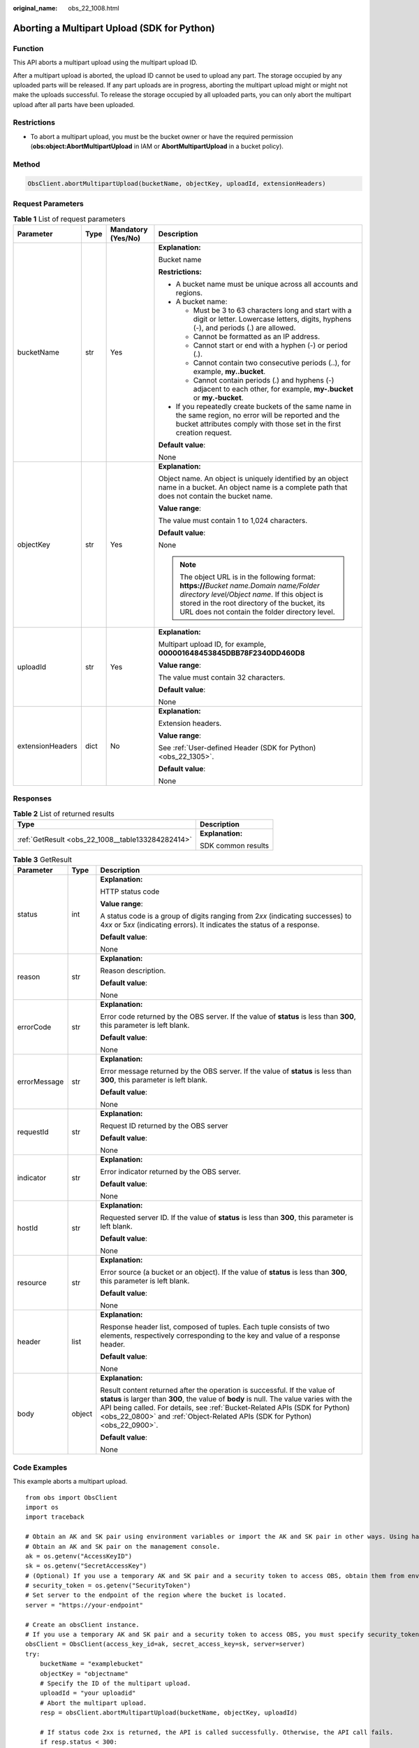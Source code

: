 :original_name: obs_22_1008.html

.. _obs_22_1008:

Aborting a Multipart Upload (SDK for Python)
============================================

Function
--------

This API aborts a multipart upload using the multipart upload ID.

After a multipart upload is aborted, the upload ID cannot be used to upload any part. The storage occupied by any uploaded parts will be released. If any part uploads are in progress, aborting the multipart upload might or might not make the uploads successful. To release the storage occupied by all uploaded parts, you can only abort the multipart upload after all parts have been uploaded.

Restrictions
------------

-  To abort a multipart upload, you must be the bucket owner or have the required permission (**obs:object:AbortMultipartUpload** in IAM or **AbortMultipartUpload** in a bucket policy).

Method
------

.. code-block::

   ObsClient.abortMultipartUpload(bucketName, objectKey, uploadId, extensionHeaders)

Request Parameters
------------------

.. table:: **Table 1** List of request parameters

   +------------------+-----------------+--------------------+----------------------------------------------------------------------------------------------------------------------------------------------------------------------------------------------------------------------------------------------+
   | Parameter        | Type            | Mandatory (Yes/No) | Description                                                                                                                                                                                                                                  |
   +==================+=================+====================+==============================================================================================================================================================================================================================================+
   | bucketName       | str             | Yes                | **Explanation:**                                                                                                                                                                                                                             |
   |                  |                 |                    |                                                                                                                                                                                                                                              |
   |                  |                 |                    | Bucket name                                                                                                                                                                                                                                  |
   |                  |                 |                    |                                                                                                                                                                                                                                              |
   |                  |                 |                    | **Restrictions:**                                                                                                                                                                                                                            |
   |                  |                 |                    |                                                                                                                                                                                                                                              |
   |                  |                 |                    | -  A bucket name must be unique across all accounts and regions.                                                                                                                                                                             |
   |                  |                 |                    | -  A bucket name:                                                                                                                                                                                                                            |
   |                  |                 |                    |                                                                                                                                                                                                                                              |
   |                  |                 |                    |    -  Must be 3 to 63 characters long and start with a digit or letter. Lowercase letters, digits, hyphens (-), and periods (.) are allowed.                                                                                                 |
   |                  |                 |                    |    -  Cannot be formatted as an IP address.                                                                                                                                                                                                  |
   |                  |                 |                    |    -  Cannot start or end with a hyphen (-) or period (.).                                                                                                                                                                                   |
   |                  |                 |                    |    -  Cannot contain two consecutive periods (..), for example, **my..bucket**.                                                                                                                                                              |
   |                  |                 |                    |    -  Cannot contain periods (.) and hyphens (-) adjacent to each other, for example, **my-.bucket** or **my.-bucket**.                                                                                                                      |
   |                  |                 |                    |                                                                                                                                                                                                                                              |
   |                  |                 |                    | -  If you repeatedly create buckets of the same name in the same region, no error will be reported and the bucket attributes comply with those set in the first creation request.                                                            |
   |                  |                 |                    |                                                                                                                                                                                                                                              |
   |                  |                 |                    | **Default value**:                                                                                                                                                                                                                           |
   |                  |                 |                    |                                                                                                                                                                                                                                              |
   |                  |                 |                    | None                                                                                                                                                                                                                                         |
   +------------------+-----------------+--------------------+----------------------------------------------------------------------------------------------------------------------------------------------------------------------------------------------------------------------------------------------+
   | objectKey        | str             | Yes                | **Explanation:**                                                                                                                                                                                                                             |
   |                  |                 |                    |                                                                                                                                                                                                                                              |
   |                  |                 |                    | Object name. An object is uniquely identified by an object name in a bucket. An object name is a complete path that does not contain the bucket name.                                                                                        |
   |                  |                 |                    |                                                                                                                                                                                                                                              |
   |                  |                 |                    | **Value range**:                                                                                                                                                                                                                             |
   |                  |                 |                    |                                                                                                                                                                                                                                              |
   |                  |                 |                    | The value must contain 1 to 1,024 characters.                                                                                                                                                                                                |
   |                  |                 |                    |                                                                                                                                                                                                                                              |
   |                  |                 |                    | **Default value**:                                                                                                                                                                                                                           |
   |                  |                 |                    |                                                                                                                                                                                                                                              |
   |                  |                 |                    | None                                                                                                                                                                                                                                         |
   |                  |                 |                    |                                                                                                                                                                                                                                              |
   |                  |                 |                    | .. note::                                                                                                                                                                                                                                    |
   |                  |                 |                    |                                                                                                                                                                                                                                              |
   |                  |                 |                    |    The object URL is in the following format: **https://**\ *Bucket name.Domain name/Folder directory level/Object name*. If this object is stored in the root directory of the bucket, its URL does not contain the folder directory level. |
   +------------------+-----------------+--------------------+----------------------------------------------------------------------------------------------------------------------------------------------------------------------------------------------------------------------------------------------+
   | uploadId         | str             | Yes                | **Explanation:**                                                                                                                                                                                                                             |
   |                  |                 |                    |                                                                                                                                                                                                                                              |
   |                  |                 |                    | Multipart upload ID, for example, **000001648453845DBB78F2340DD460D8**                                                                                                                                                                       |
   |                  |                 |                    |                                                                                                                                                                                                                                              |
   |                  |                 |                    | **Value range**:                                                                                                                                                                                                                             |
   |                  |                 |                    |                                                                                                                                                                                                                                              |
   |                  |                 |                    | The value must contain 32 characters.                                                                                                                                                                                                        |
   |                  |                 |                    |                                                                                                                                                                                                                                              |
   |                  |                 |                    | **Default value**:                                                                                                                                                                                                                           |
   |                  |                 |                    |                                                                                                                                                                                                                                              |
   |                  |                 |                    | None                                                                                                                                                                                                                                         |
   +------------------+-----------------+--------------------+----------------------------------------------------------------------------------------------------------------------------------------------------------------------------------------------------------------------------------------------+
   | extensionHeaders | dict            | No                 | **Explanation:**                                                                                                                                                                                                                             |
   |                  |                 |                    |                                                                                                                                                                                                                                              |
   |                  |                 |                    | Extension headers.                                                                                                                                                                                                                           |
   |                  |                 |                    |                                                                                                                                                                                                                                              |
   |                  |                 |                    | **Value range**:                                                                                                                                                                                                                             |
   |                  |                 |                    |                                                                                                                                                                                                                                              |
   |                  |                 |                    | See :ref:`User-defined Header (SDK for Python) <obs_22_1305>`.                                                                                                                                                                               |
   |                  |                 |                    |                                                                                                                                                                                                                                              |
   |                  |                 |                    | **Default value**:                                                                                                                                                                                                                           |
   |                  |                 |                    |                                                                                                                                                                                                                                              |
   |                  |                 |                    | None                                                                                                                                                                                                                                         |
   +------------------+-----------------+--------------------+----------------------------------------------------------------------------------------------------------------------------------------------------------------------------------------------------------------------------------------------+

Responses
---------

.. table:: **Table 2** List of returned results

   +---------------------------------------------------+-----------------------------------+
   | Type                                              | Description                       |
   +===================================================+===================================+
   | :ref:`GetResult <obs_22_1008__table133284282414>` | **Explanation:**                  |
   |                                                   |                                   |
   |                                                   | SDK common results                |
   +---------------------------------------------------+-----------------------------------+

.. _obs_22_1008__table133284282414:

.. table:: **Table 3** GetResult

   +-----------------------+-----------------------+------------------------------------------------------------------------------------------------------------------------------------------------------------------------------------------------------------------------------------------------------------------------------------------------------------------------------------+
   | Parameter             | Type                  | Description                                                                                                                                                                                                                                                                                                                        |
   +=======================+=======================+====================================================================================================================================================================================================================================================================================================================================+
   | status                | int                   | **Explanation:**                                                                                                                                                                                                                                                                                                                   |
   |                       |                       |                                                                                                                                                                                                                                                                                                                                    |
   |                       |                       | HTTP status code                                                                                                                                                                                                                                                                                                                   |
   |                       |                       |                                                                                                                                                                                                                                                                                                                                    |
   |                       |                       | **Value range**:                                                                                                                                                                                                                                                                                                                   |
   |                       |                       |                                                                                                                                                                                                                                                                                                                                    |
   |                       |                       | A status code is a group of digits ranging from 2\ *xx* (indicating successes) to 4\ *xx* or 5\ *xx* (indicating errors). It indicates the status of a response.                                                                                                                                                                   |
   |                       |                       |                                                                                                                                                                                                                                                                                                                                    |
   |                       |                       | **Default value**:                                                                                                                                                                                                                                                                                                                 |
   |                       |                       |                                                                                                                                                                                                                                                                                                                                    |
   |                       |                       | None                                                                                                                                                                                                                                                                                                                               |
   +-----------------------+-----------------------+------------------------------------------------------------------------------------------------------------------------------------------------------------------------------------------------------------------------------------------------------------------------------------------------------------------------------------+
   | reason                | str                   | **Explanation:**                                                                                                                                                                                                                                                                                                                   |
   |                       |                       |                                                                                                                                                                                                                                                                                                                                    |
   |                       |                       | Reason description.                                                                                                                                                                                                                                                                                                                |
   |                       |                       |                                                                                                                                                                                                                                                                                                                                    |
   |                       |                       | **Default value**:                                                                                                                                                                                                                                                                                                                 |
   |                       |                       |                                                                                                                                                                                                                                                                                                                                    |
   |                       |                       | None                                                                                                                                                                                                                                                                                                                               |
   +-----------------------+-----------------------+------------------------------------------------------------------------------------------------------------------------------------------------------------------------------------------------------------------------------------------------------------------------------------------------------------------------------------+
   | errorCode             | str                   | **Explanation:**                                                                                                                                                                                                                                                                                                                   |
   |                       |                       |                                                                                                                                                                                                                                                                                                                                    |
   |                       |                       | Error code returned by the OBS server. If the value of **status** is less than **300**, this parameter is left blank.                                                                                                                                                                                                              |
   |                       |                       |                                                                                                                                                                                                                                                                                                                                    |
   |                       |                       | **Default value**:                                                                                                                                                                                                                                                                                                                 |
   |                       |                       |                                                                                                                                                                                                                                                                                                                                    |
   |                       |                       | None                                                                                                                                                                                                                                                                                                                               |
   +-----------------------+-----------------------+------------------------------------------------------------------------------------------------------------------------------------------------------------------------------------------------------------------------------------------------------------------------------------------------------------------------------------+
   | errorMessage          | str                   | **Explanation:**                                                                                                                                                                                                                                                                                                                   |
   |                       |                       |                                                                                                                                                                                                                                                                                                                                    |
   |                       |                       | Error message returned by the OBS server. If the value of **status** is less than **300**, this parameter is left blank.                                                                                                                                                                                                           |
   |                       |                       |                                                                                                                                                                                                                                                                                                                                    |
   |                       |                       | **Default value**:                                                                                                                                                                                                                                                                                                                 |
   |                       |                       |                                                                                                                                                                                                                                                                                                                                    |
   |                       |                       | None                                                                                                                                                                                                                                                                                                                               |
   +-----------------------+-----------------------+------------------------------------------------------------------------------------------------------------------------------------------------------------------------------------------------------------------------------------------------------------------------------------------------------------------------------------+
   | requestId             | str                   | **Explanation:**                                                                                                                                                                                                                                                                                                                   |
   |                       |                       |                                                                                                                                                                                                                                                                                                                                    |
   |                       |                       | Request ID returned by the OBS server                                                                                                                                                                                                                                                                                              |
   |                       |                       |                                                                                                                                                                                                                                                                                                                                    |
   |                       |                       | **Default value**:                                                                                                                                                                                                                                                                                                                 |
   |                       |                       |                                                                                                                                                                                                                                                                                                                                    |
   |                       |                       | None                                                                                                                                                                                                                                                                                                                               |
   +-----------------------+-----------------------+------------------------------------------------------------------------------------------------------------------------------------------------------------------------------------------------------------------------------------------------------------------------------------------------------------------------------------+
   | indicator             | str                   | **Explanation:**                                                                                                                                                                                                                                                                                                                   |
   |                       |                       |                                                                                                                                                                                                                                                                                                                                    |
   |                       |                       | Error indicator returned by the OBS server.                                                                                                                                                                                                                                                                                        |
   |                       |                       |                                                                                                                                                                                                                                                                                                                                    |
   |                       |                       | **Default value**:                                                                                                                                                                                                                                                                                                                 |
   |                       |                       |                                                                                                                                                                                                                                                                                                                                    |
   |                       |                       | None                                                                                                                                                                                                                                                                                                                               |
   +-----------------------+-----------------------+------------------------------------------------------------------------------------------------------------------------------------------------------------------------------------------------------------------------------------------------------------------------------------------------------------------------------------+
   | hostId                | str                   | **Explanation:**                                                                                                                                                                                                                                                                                                                   |
   |                       |                       |                                                                                                                                                                                                                                                                                                                                    |
   |                       |                       | Requested server ID. If the value of **status** is less than **300**, this parameter is left blank.                                                                                                                                                                                                                                |
   |                       |                       |                                                                                                                                                                                                                                                                                                                                    |
   |                       |                       | **Default value**:                                                                                                                                                                                                                                                                                                                 |
   |                       |                       |                                                                                                                                                                                                                                                                                                                                    |
   |                       |                       | None                                                                                                                                                                                                                                                                                                                               |
   +-----------------------+-----------------------+------------------------------------------------------------------------------------------------------------------------------------------------------------------------------------------------------------------------------------------------------------------------------------------------------------------------------------+
   | resource              | str                   | **Explanation:**                                                                                                                                                                                                                                                                                                                   |
   |                       |                       |                                                                                                                                                                                                                                                                                                                                    |
   |                       |                       | Error source (a bucket or an object). If the value of **status** is less than **300**, this parameter is left blank.                                                                                                                                                                                                               |
   |                       |                       |                                                                                                                                                                                                                                                                                                                                    |
   |                       |                       | **Default value**:                                                                                                                                                                                                                                                                                                                 |
   |                       |                       |                                                                                                                                                                                                                                                                                                                                    |
   |                       |                       | None                                                                                                                                                                                                                                                                                                                               |
   +-----------------------+-----------------------+------------------------------------------------------------------------------------------------------------------------------------------------------------------------------------------------------------------------------------------------------------------------------------------------------------------------------------+
   | header                | list                  | **Explanation:**                                                                                                                                                                                                                                                                                                                   |
   |                       |                       |                                                                                                                                                                                                                                                                                                                                    |
   |                       |                       | Response header list, composed of tuples. Each tuple consists of two elements, respectively corresponding to the key and value of a response header.                                                                                                                                                                               |
   |                       |                       |                                                                                                                                                                                                                                                                                                                                    |
   |                       |                       | **Default value**:                                                                                                                                                                                                                                                                                                                 |
   |                       |                       |                                                                                                                                                                                                                                                                                                                                    |
   |                       |                       | None                                                                                                                                                                                                                                                                                                                               |
   +-----------------------+-----------------------+------------------------------------------------------------------------------------------------------------------------------------------------------------------------------------------------------------------------------------------------------------------------------------------------------------------------------------+
   | body                  | object                | **Explanation:**                                                                                                                                                                                                                                                                                                                   |
   |                       |                       |                                                                                                                                                                                                                                                                                                                                    |
   |                       |                       | Result content returned after the operation is successful. If the value of **status** is larger than **300**, the value of **body** is null. The value varies with the API being called. For details, see :ref:`Bucket-Related APIs (SDK for Python) <obs_22_0800>` and :ref:`Object-Related APIs (SDK for Python) <obs_22_0900>`. |
   |                       |                       |                                                                                                                                                                                                                                                                                                                                    |
   |                       |                       | **Default value**:                                                                                                                                                                                                                                                                                                                 |
   |                       |                       |                                                                                                                                                                                                                                                                                                                                    |
   |                       |                       | None                                                                                                                                                                                                                                                                                                                               |
   +-----------------------+-----------------------+------------------------------------------------------------------------------------------------------------------------------------------------------------------------------------------------------------------------------------------------------------------------------------------------------------------------------------+

Code Examples
-------------

This example aborts a multipart upload.

::

   from obs import ObsClient
   import os
   import traceback

   # Obtain an AK and SK pair using environment variables or import the AK and SK pair in other ways. Using hard coding may result in leakage.
   # Obtain an AK and SK pair on the management console.
   ak = os.getenv("AccessKeyID")
   sk = os.getenv("SecretAccessKey")
   # (Optional) If you use a temporary AK and SK pair and a security token to access OBS, obtain them from environment variables.
   # security_token = os.getenv("SecurityToken")
   # Set server to the endpoint of the region where the bucket is located.
   server = "https://your-endpoint"

   # Create an obsClient instance.
   # If you use a temporary AK and SK pair and a security token to access OBS, you must specify security_token when creating an instance.
   obsClient = ObsClient(access_key_id=ak, secret_access_key=sk, server=server)
   try:
       bucketName = "examplebucket"
       objectKey = "objectname"
       # Specify the ID of the multipart upload.
       uploadId = "your uploadid"
       # Abort the multipart upload.
       resp = obsClient.abortMultipartUpload(bucketName, objectKey, uploadId)

       # If status code 2xx is returned, the API is called successfully. Otherwise, the API call fails.
       if resp.status < 300:
           print('Abort Multipart Upload Succeeded')
           print('requestId:', resp.requestId)
       else:
           print('Abort Multipart Upload Failed')
           print('requestId:', resp.requestId)
           print('errorCode:', resp.errorCode)
           print('errorMessage:', resp.errorMessage)
   except:
       print('Abort Multipart Upload Failed')
       print(traceback.format_exc())
